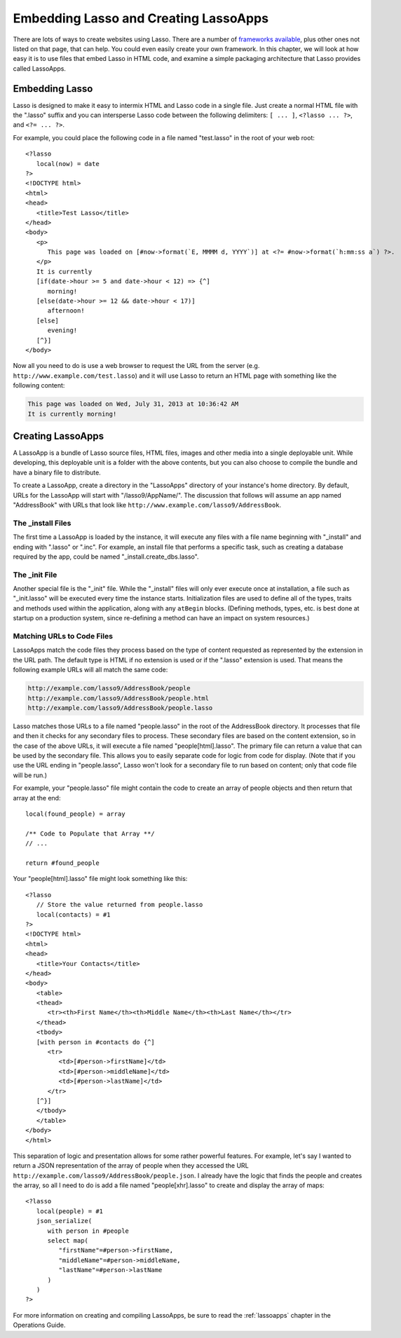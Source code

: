 .. _overview-embedding-lassoapps:

**************************************
Embedding Lasso and Creating LassoApps
**************************************

There are lots of ways to create websites using Lasso. There are a number of
`frameworks available`_, plus other ones not listed on that page, that can help.
You could even easily create your own framework. In this chapter, we will look
at how easy it is to use files that embed Lasso in HTML code, and examine a
simple packaging architecture that Lasso provides called LassoApps.


Embedding Lasso
===============

Lasso is designed to make it easy to intermix HTML and Lasso code in a single
file. Just create a normal HTML file with the ".lasso" suffix and you can
intersperse Lasso code between the following delimiters: ``[ ... ]``, ``<?lasso
... ?>``, and ``<?= ... ?>``.

For example, you could place the following code in a file named "test.lasso" in
the root of your web root::

   <?lasso
      local(now) = date
   ?>
   <!DOCTYPE html>
   <html>
   <head>
      <title>Test Lasso</title>
   </head>
   <body>
      <p>
         This page was loaded on [#now->format(`E, MMMM d, YYYY`)] at <?= #now->format(`h:mm:ss a`) ?>.
      </p>
      It is currently
      [if(date->hour >= 5 and date->hour < 12) => {^]
         morning!
      [else(date->hour >= 12 && date->hour < 17)]
         afternoon!
      [else]
         evening!
      [^}]
   </body>

Now all you need to do is use a web browser to request the URL from the server
(e.g. ``http://www.example.com/test.lasso``) and it will use Lasso to return an
HTML page with something like the following content:

.. code-block:: none

   This page was loaded on Wed, July 31, 2013 at 10:36:42 AM
   It is currently morning!


Creating LassoApps
==================

A LassoApp is a bundle of Lasso source files, HTML files, images and other media
into a single deployable unit. While developing, this deployable unit is a
folder with the above contents, but you can also choose to compile the bundle
and have a binary file to distribute.

To create a LassoApp, create a directory in the "LassoApps" directory of your
instance's home directory. By default, URLs for the LassoApp will start with
"/lasso9/AppName/". The discussion that follows will assume an app named
"AddressBook" with URLs that look like
``http://www.example.com/lasso9/AddressBook``.


The _install Files
------------------

The first time a LassoApp is loaded by the instance, it will execute any files
with a file name beginning with "_install" and ending with ".lasso" or ".inc".
For example, an install file that performs a specific task, such as creating a
database required by the app, could be named "_install.create_dbs.lasso".


The _init File
--------------

Another special file is the "_init" file. While the "_install" files will only
ever execute once at installation, a file such as "_init.lasso" will be executed
every time the instance starts. Initialization files are used to define all of
the types, traits and methods used within the application, along with any
``atBegin`` blocks. (Defining methods, types, etc. is best done at startup on a
production system, since re-defining a method can have an impact on system
resources.)


Matching URLs to Code Files
---------------------------

LassoApps match the code files they process based on the type of content
requested as represented by the extension in the URL path. The default type is
HTML if no extension is used or if the ".lasso" extension is used. That means
the following example URLs will all match the same code:

.. code-block:: none

   http://example.com/lasso9/AddressBook/people
   http://example.com/lasso9/AddressBook/people.html
   http://example.com/lasso9/AddressBook/people.lasso

Lasso matches those URLs to a file named "people.lasso" in the root of the
AddressBook directory. It processes that file and then it checks for any
secondary files to process. These secondary files are based on the content
extension, so in the case of the above URLs, it will execute a file named
"people[html].lasso". The primary file can return a value that can be used by
the secondary file. This allows you to easily separate code for logic from code
for display. (Note that if you use the URL ending in "people.lasso", Lasso won't
look for a secondary file to run based on content; only that code file will be
run.)

For example, your "people.lasso" file might contain the code to create an array
of people objects and then return that array at the end::

   local(found_people) = array

   /** Code to Populate that Array **/
   // ...

   return #found_people

Your "people[html].lasso" file might look something like this::

   <?lasso
      // Store the value returned from people.lasso
      local(contacts) = #1
   ?>
   <!DOCTYPE html>
   <html>
   <head>
      <title>Your Contacts</title>
   </head>
   <body>
      <table>
      <thead>
         <tr><th>First Name</th><th>Middle Name</th><th>Last Name</th></tr>
      </thead>
      <tbody>
      [with person in #contacts do {^]
         <tr>
            <td>[#person->firstName]</td>
            <td>[#person->middleName]</td>
            <td>[#person->lastName]</td>
         </tr>
      [^}]
      </tbody>
      </table>
   </body>
   </html>

This separation of logic and presentation allows for some rather powerful
features. For example, let's say I wanted to return a JSON representation of the
array of people when they accessed the URL
``http://example.com/lasso9/AddressBook/people.json``. I already have the logic
that finds the people and creates the array, so all I need to do is add a file
named "people[xhr].lasso" to create and display the array of maps::

   <?lasso
      local(people) = #1
      json_serialize(
         with person in #people
         select map(
            "firstName"=#person->firstName,
            "middleName"=#person->middleName,
            "lastName"=#person->lastName
         )
      )
   ?>

For more information on creating and compiling LassoApps, be sure to read the
:ref:`lassoapps` chapter in the Operations Guide.

.. _frameworks available: http://www.lassosoft.com/Lasso-frameworks
